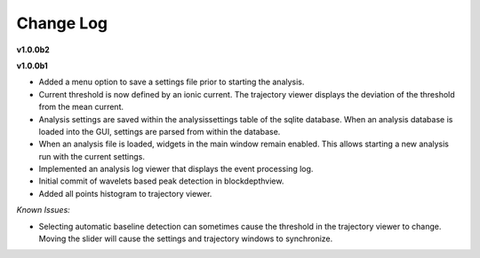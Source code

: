 .. _changelog-page:

Change Log
=================================

**v1.0.0b2**


**v1.0.0b1**

- Added a menu option to save a settings file prior to starting the analysis.
- Current threshold is now defined by an ionic current. The trajectory viewer displays the deviation of the threshold from the mean current.
- Analysis settings are saved within the analysissettings table of the sqlite database. When an analysis database is loaded into the GUI, settings are parsed from within the database.
- When an analysis file is loaded, widgets in the main window remain enabled. This allows starting a new analysis run with the current settings.
- Implemented an analysis log viewer that displays the event processing log.
- Initial commit of wavelets based peak detection in blockdepthview.
- Added all points histogram to trajectory viewer. 

*Known Issues:*

- Selecting automatic baseline detection can sometimes cause the threshold in the trajectory viewer to change. Moving the slider will cause the settings and trajectory windows to synchronize.